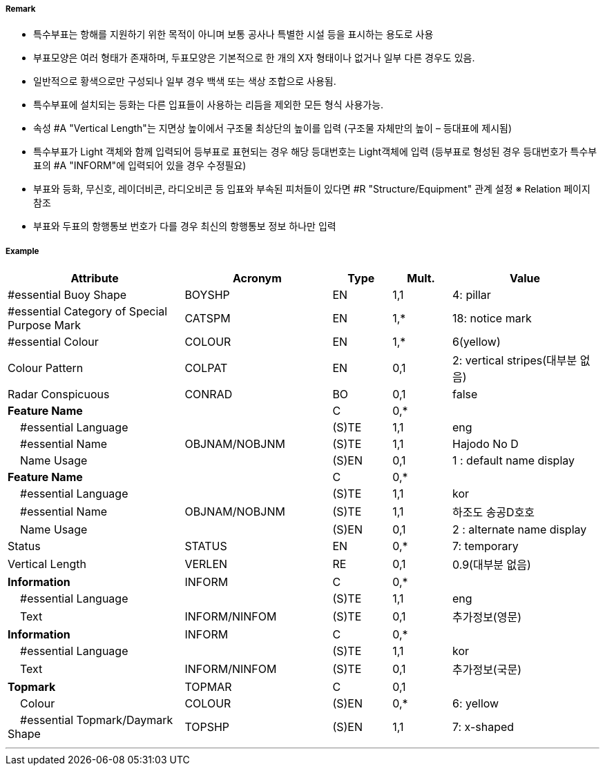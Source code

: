 // tag::SpecialPurposeGeneralBuoy[]
===== Remark
 - 특수부표는 항해를 지원하기 위한 목적이 아니며 보통 공사나 특별한 시설 등을 표시하는 용도로 사용
 - 부표모양은 여러 형태가 존재하며, 두표모양은 기본적으로 한 개의 X자 형태이나 없거나 일부 다른 경우도 있음.
- 일반적으로 황색으로만 구성되나 일부 경우 백색 또는 색상 조합으로 사용됨.
- 특수부표에 설치되는 등화는 다른 입표들이 사용하는 리듬을 제외한 모든 형식 사용가능.
- 속성 #A "Vertical Length"는 지면상 높이에서 구조물 최상단의 높이를 입력 (구조물 자체만의 높이 – 등대표에 제시됨)
- 특수부표가 Light 객체와 함께 입력되어 등부표로 표현되는 경우 해당 등대번호는 Light객체에 입력
   (등부표로 형성된 경우 등대번호가 특수부표의 #A "INFORM"에 입력되어 있을 경우 수정필요)
- 부표와 등화, 무신호, 레이더비콘, 라디오비콘 등 입표와 부속된 피처들이 있다면 #R "Structure/Equipment" 관계 설정
  ※ Relation 페이지 참조
 - 부표와 두표의 항행통보 번호가 다를 경우 최신의 항행통보 정보 하나만 입력

////
[cols="1,1" , frame=none , grid=none, align=center]
|===
a|
[cols="1,4", options="header"]
!===
!색상 ! 황색
!부이모양 ! 원통형, 원추형, 구형, 통형, 망대형, 원주형
!두표 ! 한 개의 X자 형형
!등화 ! 황색
!리듬 ! 방위표지, 고립장애표지, 안전수역표지 리듬을 제외한 모든 것
!===
a| image:../images/SpecialPurposeGeneralBuoy/SpecialPurposeGeneralBuoy_image-1.png[width=400]
|===
////

===== Example
[cols="30,25,10,10,25", options="header"]
|===
|Attribute |Acronym |Type |Mult. |Value
|#essential Buoy Shape|BOYSHP|EN|1,1| 4: pillar
|#essential Category of Special Purpose Mark|CATSPM|EN|1,*| 18: notice mark
|#essential Colour|COLOUR|EN|1,*| 6(yellow)
|Colour Pattern|COLPAT|EN|0,1| 2: vertical stripes(대부분 없음)
|Radar Conspicuous|CONRAD|BO|0,1| false
|**Feature Name**||C|0,*| 
|    #essential Language||(S)TE|1,1| eng
|    #essential Name|OBJNAM/NOBJNM|(S)TE|1,1| Hajodo No D
|    Name Usage||(S)EN|0,1| 1 : default name display
|**Feature Name**||C|0,*| 
|    #essential Language||(S)TE|1,1| kor
|    #essential Name|OBJNAM/NOBJNM|(S)TE|1,1| 하조도 송공D호호
|    Name Usage||(S)EN|0,1| 2 : alternate name display
|Status|STATUS|EN|0,*| 7: temporary
|Vertical Length|VERLEN|RE|0,1| 0.9(대부분 없음)
|**Information**|INFORM|C|0,*| 
|    #essential Language||(S)TE|1,1| eng
|    Text|INFORM/NINFOM|(S)TE|0,1| 추가정보(영문)
|**Information**|INFORM|C|0,*| 
|    #essential Language||(S)TE|1,1| kor
|    Text|INFORM/NINFOM|(S)TE|0,1| 추가정보(국문)
|**Topmark**|TOPMAR|C|0,1| 
|    Colour|COLOUR|(S)EN|0,*| 6: yellow
|    #essential Topmark/Daymark Shape|TOPSHP|(S)EN|1,1| 7: x-shaped
|===
---
// end::SpecialPurposeGeneralBuoy[]

